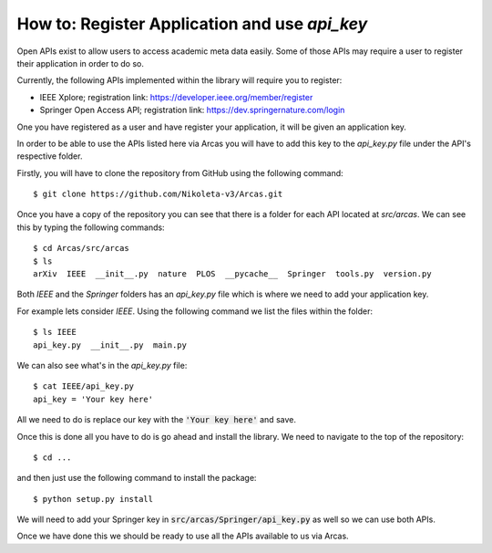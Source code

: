 .. _api_key:

How to: Register Application and use `api_key`
============================================

Open APIs exist to allow users to access academic meta data easily. Some of those
APIs may require a user to register their application in order to do so.

Currently, the following APIs implemented within the library will require you to
register:

- IEEE Xplore; registration link: https://developer.ieee.org/member/register
- Springer Open Access API; registration link: https://dev.springernature.com/login

One you have registered as a user and have register your application, it will be
given an application key.

In order to be able to use the APIs listed here via Arcas you will have to add
this key to the `api_key.py` file under the API's respective folder.

Firstly, you will have to clone the repository from GitHub using the following
command::

$ git clone https://github.com/Nikoleta-v3/Arcas.git


Once you have a copy of the repository you can see that there is a folder for each
API  located at `src/arcas`. We can see this by typing the following commands::

    $ cd Arcas/src/arcas
    $ ls
    arXiv  IEEE  __init__.py  nature  PLOS  __pycache__  Springer  tools.py  version.py

Both `IEEE` and the `Springer` folders has an `api_key.py` file which is where
we need to add your application key.

For example lets consider `IEEE`. Using the following command we list the files
within the folder::

    $ ls IEEE
    api_key.py  __init__.py  main.py

We can also see what's in the `api_key.py` file::

    $ cat IEEE/api_key.py
    api_key = 'Your key here'

All we need to do is replace our key with the :code:`'Your key here'` and save.

Once this is done all you have to do is go ahead and install the library. We need
to navigate to the top of the repository::

    $ cd ...

and then just use the following command to install the package::

    $ python setup.py install

We will need to add your Springer key in :code:`src/arcas/Springer/api_key.py` as
well so we can use both APIs.

Once we have done this we should be ready to use all the APIs available to us
via Arcas.